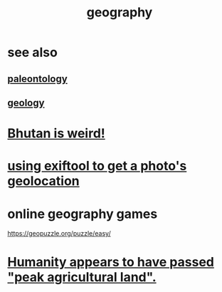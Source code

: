 :PROPERTIES:
:ID:       c0650349-d298-4ede-bad2-704bb4f1296f
:ROAM_ALIASES: geolocation
:END:
#+title: geography
* see also
** [[id:b31e0b2c-9bce-428a-b96f-832d0ea1e6e7][paleontology]]
** [[id:323360a3-6047-4bcc-845f-9a7534234a63][geology]]
* [[id:8c5c4e64-a684-4f32-bf1f-cdf974d51666][Bhutan is weird!]]
* [[id:49bb7c1f-6d0a-4c7f-9fa9-3f6430860faa][using exiftool to get a photo's geolocation]]
* online geography games
  :PROPERTIES:
  :ID:       b9db2e1e-6d06-4b7d-b290-d77eb3e9bf22
  :END:
  https://geopuzzle.org/puzzle/easy/
* [[id:1db6ec66-b1ff-4c2f-8a1f-348c4d93b302][Humanity appears to have passed "peak agricultural land".]]
